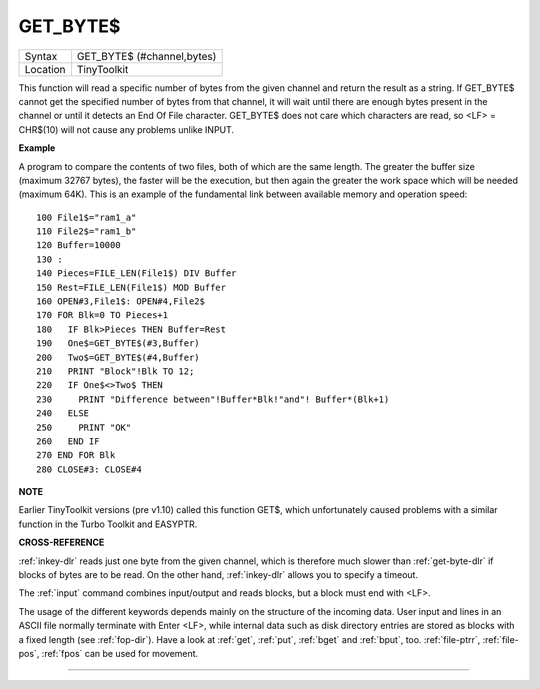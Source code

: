..  _get-byte-dlr:

GET\_BYTE$
==========

+----------+-------------------------------------------------------------------+
| Syntax   |  GET\_BYTE$ (#channel,bytes)                                      |
+----------+-------------------------------------------------------------------+
| Location |  TinyToolkit                                                      |
+----------+-------------------------------------------------------------------+

This function will read a specific number of bytes from the given
channel and return the result as a string. If GET\_BYTE$
cannot get the specified number of bytes from that channel, it will
wait until there are enough bytes present in the channel or until it
detects an End Of File character. GET\_BYTE$ does not care which
characters are read, so <LF> = CHR$(10) will not cause any problems
unlike INPUT.

**Example**

A program to compare the contents of two files, both of which are the
same length. The greater the buffer size (maximum 32767 bytes), the
faster will be the execution, but then again the greater the work space
which will be needed (maximum 64K). This is an example of the
fundamental link between available memory and operation speed::

    100 File1$="ram1_a"
    110 File2$="ram1_b"
    120 Buffer=10000
    130 :
    140 Pieces=FILE_LEN(File1$) DIV Buffer
    150 Rest=FILE_LEN(File1$) MOD Buffer
    160 OPEN#3,File1$: OPEN#4,File2$
    170 FOR Blk=0 TO Pieces+1
    180   IF Blk>Pieces THEN Buffer=Rest
    190   One$=GET_BYTE$(#3,Buffer)
    200   Two$=GET_BYTE$(#4,Buffer)
    210   PRINT "Block"!Blk TO 12;
    220   IF One$<>Two$ THEN
    230     PRINT "Difference between"!Buffer*Blk!"and"! Buffer*(Blk+1)
    240   ELSE
    250     PRINT "OK"
    260   END IF
    270 END FOR Blk
    280 CLOSE#3: CLOSE#4

**NOTE**

Earlier TinyToolkit versions (pre v1.10) called this function GET$,
which unfortunately caused problems with a similar function in the Turbo
Toolkit and EASYPTR.

**CROSS-REFERENCE**

:ref:`inkey-dlr` reads just one byte from the given
channel, which is therefore much slower than
:ref:`get-byte-dlr` if blocks of bytes are to be
read. On the other hand, :ref:`inkey-dlr` allows you
to specify a timeout.

The :ref:`input` command
combines input/output and reads blocks, but a block must end with <LF>.

The usage of the different keywords depends mainly on the structure of
the incoming data. User input and lines in an ASCII file normally
terminate with Enter <LF>, while internal data such as disk directory
entries are stored as blocks with a fixed length (see
:ref:`fop-dir`). Have a look at
:ref:`get`, :ref:`put`,
:ref:`bget` and :ref:`bput`, too.
:ref:`file-ptrr`,
:ref:`file-pos`, :ref:`fpos`
can be used for movement.

--------------


